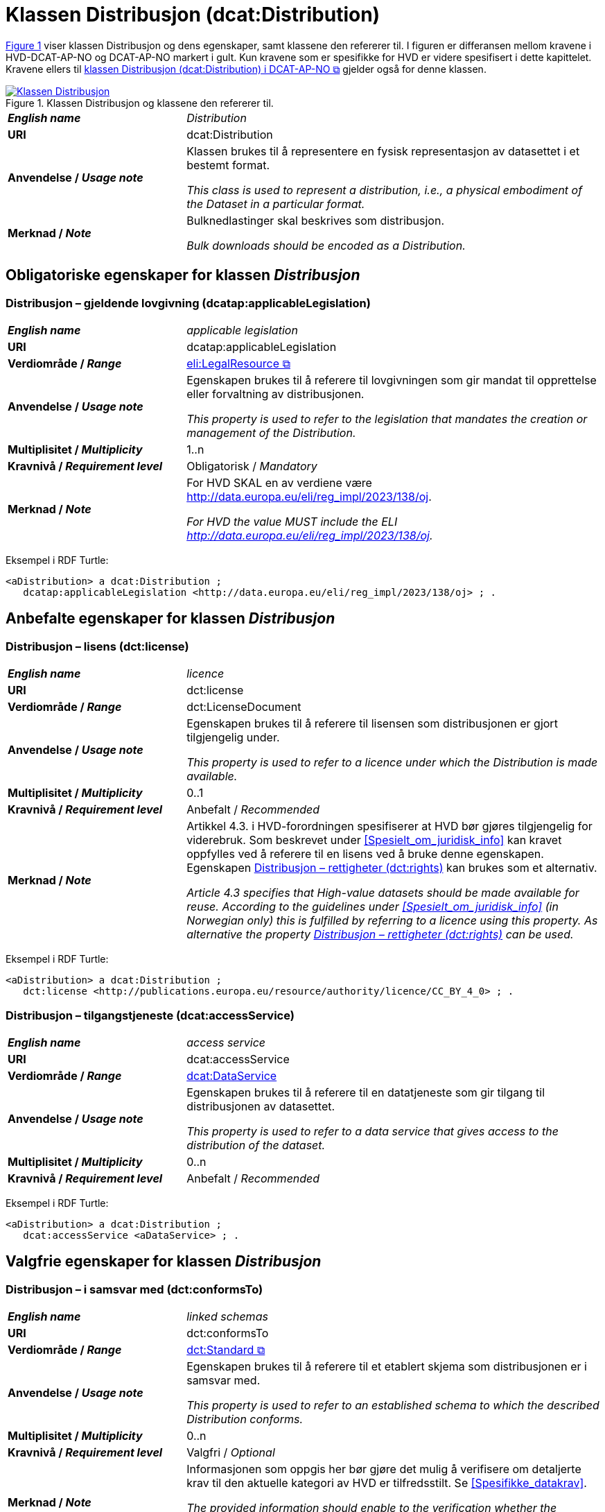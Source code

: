 = Klassen Distribusjon (dcat:Distribution) [[Distribusjon]]

:xrefstyle: short

<<diagram-Klassen-Distribusjon>> viser klassen Distribusjon og dens egenskaper, samt klassene den refererer til. I figuren er differansen mellom kravene i HVD-DCAT-AP-NO og DCAT-AP-NO markert i gult. Kun kravene som er spesifikke for HVD er videre spesifisert i dette kapittelet. Kravene ellers til https://informasjonsforvaltning.github.io/dcat-ap-no/#Distribusjon[klassen Distribusjon (dcat:Distribution) i DCAT-AP-NO &#x29C9;, window="_blank", role="ext-link"] gjelder også for denne klassen. 

[[diagram-Klassen-Distribusjon]]
.Klassen Distribusjon og klassene den refererer til.
[link=images/Klassen-Distribusjon.png]
image::images/Klassen-Distribusjon.png[]

:xrefstyle: full

[cols="30s,70d"]
|===
| _English name_ | _Distribution_
| URI | dcat:Distribution
| Anvendelse / _Usage note_ | Klassen brukes til å representere en fysisk representasjon av datasettet i et bestemt format.

_This class is used to represent a distribution, i.e., a physical embodiment of the Dataset in a particular format._
| Merknad / _Note_ | Bulknedlastinger skal beskrives som distribusjon. 

__Bulk downloads should be encoded as a Distribution.__
|===

== Obligatoriske egenskaper for klassen _Distribusjon_ [[Distribusjon-obligatoriske-egenskaper]]

=== Distribusjon – gjeldende lovgivning (dcatap:applicableLegislation) [[Distribusjon-gjeldendeLovgivning]]

[cols="30s,70"]
|===
| _English name_ | _applicable legislation_
| URI | dcatap:applicableLegislation
| Verdiområde / _Range_ | https://informasjonsforvaltning.github.io/dcat-ap-no/#RegulativRessurs[eli:LegalResource &#x29C9;, window="_blank", role="ext-link"]
| Anvendelse / _Usage note_ | Egenskapen brukes til å referere til lovgivningen som gir mandat til opprettelse eller forvaltning av distribusjonen.

_This property is used to refer to the legislation that mandates the creation or management of the Distribution._
| Multiplisitet / _Multiplicity_ | 1..n
| Kravnivå / _Requirement level_ | Obligatorisk / _Mandatory_
| Merknad / _Note_ | For HVD SKAL en av verdiene være http://data.europa.eu/eli/reg_impl/2023/138/oj.

__For HVD the value MUST include the ELI http://data.europa.eu/eli/reg_impl/2023/138/oj.__
|===

Eksempel i RDF Turtle:
-----
<aDistribution> a dcat:Distribution ; 
   dcatap:applicableLegislation <http://data.europa.eu/eli/reg_impl/2023/138/oj> ; .
-----

== Anbefalte egenskaper for klassen _Distribusjon_ [[Distribusjon-anbefalte-egenskaper]]

=== Distribusjon – lisens (dct:license) [[Distribusjon-lisens]]

[cols="30s,70d"]
|===
| _English name_ | _licence_
| URI | dct:license
| Verdiområde / _Range_ | dct:LicenseDocument
| Anvendelse / _Usage note_ | Egenskapen brukes til å referere til lisensen som distribusjonen er gjort tilgjengelig under.

_This property is used to refer to a licence under which the Distribution is made available._
| Multiplisitet / _Multiplicity_ | 0..1
| Kravnivå / _Requirement level_ | Anbefalt / _Recommended_
| Merknad / _Note_ | Artikkel 4.3. i HVD-forordningen spesifiserer at HVD bør gjøres tilgjengelig for viderebruk. Som beskrevet under <<Spesielt_om_juridisk_info>> kan kravet oppfylles ved å referere til en lisens ved å bruke denne egenskapen. Egenskapen <<Distribusjon-rettigheter>> kan brukes som et alternativ. 

__Article 4.3 specifies that High-value datasets should be made available for reuse. According to the guidelines under <<Spesielt_om_juridisk_info>> (in Norwegian only) this is fulfilled by referring to a licence using this property. As alternative the property <<Distribusjon-rettigheter>> can be used.__
|===

Eksempel i RDF Turtle: 
-----
<aDistribution> a dcat:Distribution ; 
   dct:license <http://publications.europa.eu/resource/authority/licence/CC_BY_4_0> ; .
-----

=== Distribusjon – tilgangstjeneste (dcat:accessService) [[Distribusjon-tilganstjeneste]]

[cols="30s,70d"]
|===
| _English name_ | _access service_
| URI | dcat:accessService
| Verdiområde / _Range_ | <<Datatjeneste, dcat:DataService>>
| Anvendelse / _Usage note_ | Egenskapen brukes til å referere til en datatjeneste som gir tilgang til distribusjonen av datasettet.

_This property is used to refer to a data service that gives access to the distribution of the dataset._
| Multiplisitet / _Multiplicity_ | 0..n
| Kravnivå / _Requirement level_ | Anbefalt / _Recommended_
|===

Eksempel i RDF Turtle:
-----
<aDistribution> a dcat:Distribution ; 
   dcat:accessService <aDataService> ; .
-----

== Valgfrie egenskaper for klassen _Distribusjon_ [[Distribusjon-valgfrie-egenskaper]]

=== Distribusjon – i samsvar med (dct:conformsTo) [[Distribusjon-i-samsvar-med]]

[cols="30s,70d"]
|===
| _English name_ | _linked schemas_
| URI | dct:conformsTo
| Verdiområde / _Range_ | https://informasjonsforvaltning.github.io/dcat-ap-no/#Standard[dct:Standard &#x29C9;, window="_blank", role="ext-link"]
| Anvendelse / _Usage note_ | Egenskapen brukes til å referere til et etablert skjema som distribusjonen er i samsvar med.

_This property is used to refer to an established schema to which the described Distribution conforms._
| Multiplisitet / _Multiplicity_ | 0..n
| Kravnivå / _Requirement level_ | Valgfri / _Optional_
| Merknad / _Note_ | Informasjonen som oppgis her bør gjøre det mulig å verifisere om detaljerte krav til den aktuelle kategori av HVD er tilfredsstilt. Se <<Spesifikke_datakrav>>. 

__The provided information should enable to the verification whether the detailed information requirements by the HVD is satisfied. See <<Spesifikke_datakrav>> (in Norwegian only).__
|===

Eksempel i RDF Turtle:
-----
<aDistribution> a dcat:Distribution ; 
   dct:conformsTo <https://stirdata.github.io/data-specification> ; .
-----

=== Distribusjon – rettigheter (dct:rights) [[Distribusjon-rettigheter]]

[cols="30s,70d"]
|===
| _English name_ | _rights_
| URI | dct:rights
| Verdiområde / _Range_ | https://informasjonsforvaltning.github.io/dcat-ap-no/#Rettighetserkl%C3%A6ring[odrs:RightsStatement &#x29C9;, window="_blank", role="ext-link"]
| Anvendelse / _Usage note_ | Egenskapen brukes til å referere til en uttalelse som angir rettigheter knyttet til distribusjonen.

_This property is used to refer to a statement that specifies rights associated with the Distribution._
| Multiplisitet / _Multiplicity_ | 0..n _#@@@@@@ NB! EU i sin HVD DCAT-AP har 0..n her, mens det er 0..1 i DCAT-AP!#_
| Kravnivå / _Requirement level_ | Valgfri / _Optional_
| Merknad / _Note_ | Artikkel 4.3. i HVD-forordningen spesifiserer at HVD bør gjøres tilgjengelig for viderebruk. Som beskrevet under <<Spesielt_om_juridisk_info>> kan kravet oppfylles ved å bruke egenskapen <<Distribusjon-lisens>> til å referere til en lisens. Denne egenskapen kan brukes som et alternativ. 

__Article 4.3 specifies that High-value datasets should be made available for reuse. According to the guidelines under <<Spesielt_om_juridisk_info>> (in Norwegian only) this is fulfilled by referring to a licence using the property <<Distribusjon-lisens>>. This property can be used as an alternative.__
|===

